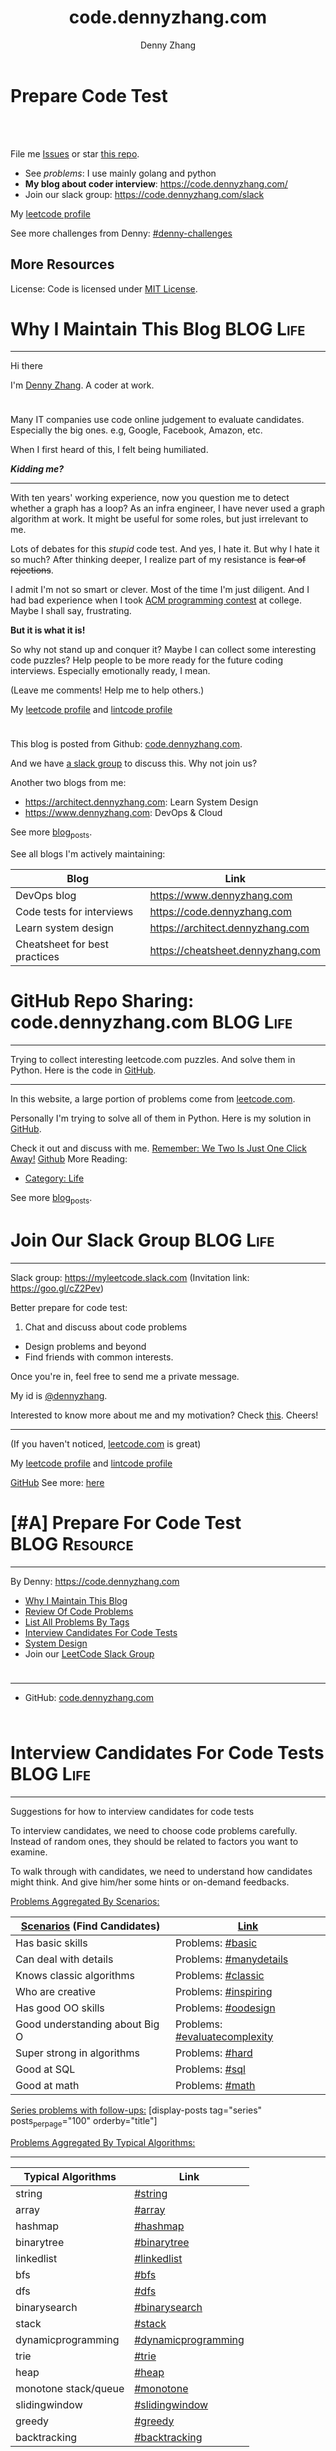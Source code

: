* Prepare Code Test
#+BEGIN_HTML
<a href="https://www.linkedin.com/in/dennyzhang001"><img src="https://www.dennyzhang.com/wp-content/uploads/sns/linkedin.png" alt="linkedin" /></a>
<a href="https://github.com/DennyZhang"><img src="https://www.dennyzhang.com/wp-content/uploads/sns/github.png" alt="github" /></a>
<a href="https://www.dennyzhang.com/slack" target="_blank" rel="nofollow"><img src="https://slack.dennyzhang.com/badge.svg" alt="slack"/></a>
<a href="https://github.com/DennyZhang"><img align="right" width="200" height="183" src="https://www.dennyzhang.com/wp-content/uploads/denny/watermark/github.png" /></a>

<br/><br/>

<a href="http://makeapullrequest.com" target="_blank" rel="nofollow"><img src="https://img.shields.io/badge/PRs-welcome-brightgreen.svg" alt="PRs Welcome"/></a>
#+END_HTML

File me [[https://github.com/DennyZhang/code.dennyzhang.com/issues][Issues]] or star [[https://github.com/DennyZhang/code.dennyzhang.com][this repo]].

- See [[problems][problems]]: I use mainly golang and python
- *My blog about coder interview*: https://code.dennyzhang.com/
- Join our slack group: https://code.dennyzhang.com/slack

My [[https://leetcode.com/dennyzhang][leetcode profile]]
#+BEGIN_HTML
<a href="https://code.dennyzhang.com"><img align="left" width="328" height="564" src="https://cdn.dennyzhang.com/images/brain/denny_leetcode.png"></a>
#+END_HTML

See more challenges from Denny: [[https://github.com/topics/denny-challenges][#denny-challenges]]

** More Resources
 License: Code is licensed under [[https://www.dennyzhang.com/wp-content/mit_license.txt][MIT License]].
 #+BEGIN_HTML
 <a href="https://www.dennyzhang.com"><img align="right" width="201" height="268" src="https://raw.githubusercontent.com/USDevOps/mywechat-slack-group/master/images/denny_201706.png"></a>
 <a href="https://www.dennyzhang.com"><img align="right" src="https://raw.githubusercontent.com/USDevOps/mywechat-slack-group/master/images/dns_small.png"></a>

 <a href="https://www.linkedin.com/in/dennyzhang001"><img align="bottom" src="https://www.dennyzhang.com/wp-content/uploads/sns/linkedin.png" alt="linkedin" /></a>
 <a href="https://github.com/DennyZhang"><img align="bottom"src="https://www.dennyzhang.com/wp-content/uploads/sns/github.png" alt="github" /></a>
 <a href="https://www.dennyzhang.com/slack" target="_blank" rel="nofollow"><img align="bottom" src="https://slack.dennyzhang.com/badge.svg" alt="slack"/></a>
 #+END_HTML
* org-mode configuration                                           :noexport:
#+STARTUP: overview customtime noalign logdone hidestars
#+TITLE:  code.dennyzhang.com
#+DESCRIPTION: 
#+KEYWORDS: 
#+AUTHOR: Denny Zhang
#+EMAIL:  denny@dennyzhang.com
#+TAGS: noexport(n)
#+PRIORITIES: A D C
#+OPTIONS:   H:3 num:t toc:nil \n:nil @:t ::t |:t ^:t -:t f:t *:t <:t
#+OPTIONS:   TeX:t LaTeX:nil skip:nil d:nil todo:t pri:nil tags:not-in-toc
#+EXPORT_EXCLUDE_TAGS: exclude noexport BLOG
#+SEQ_TODO: TODO HALF ASSIGN | DONE BYPASS DELEGATE CANCELED DEFERRED
#+LINK_UP:   
#+LINK_HOME: 
* Why I Maintain This Blog                                        :BLOG:Life:
:PROPERTIES:
:type: #blog
:END:
---------------------------------------------------------------------
[[image-blog:Contact][https://cdn.dennyzhang.com/images/brain/denny_intro.jpg]]

Hi there

I'm [[url-external:https://www.dennyzhang.com][Denny Zhang]]. A coder at work.

#+BEGIN_HTML
<div id="the whole thing" style="overflow: hidden;">
<div style="float: left; padding: 5px"> <a href="https://www.linkedin.com/in/dennyzhang001"><img src="https://www.dennyzhang.com/wp-content/uploads/sns/linkedin.png" alt="linkedin" /></a></div>
<div style="float: left; padding: 5px"><a href="https://github.com/DennyZhang"><img src="https://www.dennyzhang.com/wp-content/uploads/sns/github.png" alt="github" /></a></div>
<div style="float: left; padding: 5px"><a href="https://www.dennyzhang.com/slack" target="_blank" rel="nofollow"><img src="https://slack.dennyzhang.com/badge.svg" alt="slack"/></a></div>
</div>
#+END_HTML

Many IT companies use code online judgement to evaluate candidates. Especially the big ones. e.g, Google, Facebook, Amazon, etc.

When I first heard of this, I felt being humiliated. 

*/Kidding me?/*
---------------------------------------------------------------------

With ten years' working experience, now you question me to detect whether a graph has a loop? As an infra engineer, I have never used a graph algorithm at work. It might be useful for some roles, but just irrelevant to me.

Lots of debates for this /stupid/ code test. And yes, I hate it. But why I hate it so much? After thinking deeper, I realize part of my resistance is +fear of rejections+.

I admit I'm not so smart or clever. Most of the time I'm just diligent. And I had bad experience when I took [[url-external:https://www.acm.org/education/icpc-winners][ACM programming contest]] at college. Maybe I shall say, frustrating.

*But it is what it is!*

So why not stand up and conquer it? Maybe I can collect some interesting code puzzles? Help people to be more ready for the future coding interviews. Especially emotionally ready, I mean.

(Leave me comments! Help me to help others.)

My [[url-external:https://leetcode.com/dennyzhang/][leetcode profile]] and [[url-external:https://www.lintcode.com/user/DennyZhang][lintcode profile]]
#+BEGIN_HTML
<div style="overflow: hidden;">
<div style="float: left; padding: 5px"><a href="https://leetcode.com/dennyzhang"><img style="width:189px;height:329px;" src="https://cdn.dennyzhang.com/images/brain/denny_leetcode.png" alt="leetcode" /></a></div>
<div style="float: left; padding: 5px"><a href="https://www.lintcode.com/user/DennyZhang"><img style="width:387px;height:260px;"  src="https://cdn.dennyzhang.com/images/brain/denny_lintcode.png" alt="lintcode" /></a></div>
</div>
#+END_HTML

This blog is posted from Github: [[url-external:https://github.com/dennyzhang/code.dennyzhang.com][code.dennyzhang.com]].

And we have [[https://code.dennyzhang.com/slack][a slack group]] to discuss this. Why not join us?

Another two blogs from me:
- https://architect.dennyzhang.com: Learn System Design
- [[url-external:https://www.dennyzhang.com][https://www.dennyzhang.com]]: DevOps & Cloud

See more [[https://code.dennyzhang.com/?s=blog+posts][blog_posts]].

See all blogs I'm actively maintaining:
| Blog                          | Link                              |
|-------------------------------+-----------------------------------|
| DevOps blog                   | https://www.dennyzhang.com        |
| Code tests for interviews     | [[url-external:https://www.dennyzhang.com][https://code.dennyzhang.com]]       |
| Learn system design           | https://architect.dennyzhang.com  |
| Cheatsheet for best practices | https://cheatsheet.dennyzhang.com |
* GitHub Repo Sharing: code.dennyzhang.com                        :BLOG:Life:
:PROPERTIES:
:type: #blog
:END:
---------------------------------------------------------------------
Trying to collect interesting leetcode.com puzzles. And solve them in Python. Here is the code in [[url-external:https://github.com/dennyzhang/code.dennyzhang.com][GitHub]].

[[image-github:https://github.com/dennyzhang/code.dennyzhang.com][https://cdn.dennyzhang.com/images/brain/github_interesting_leetcode.png]]

---------------------------------------------------------------------
In this website, a large portion of problems come from [[url-external:https://leetcode.com][leetcode.com]].

Personally I'm trying to solve all of them in Python. Here is my solution in [[url-external:https://github.com/dennyzhang/code.dennyzhang.com][GitHub]].

Check it out and discuss with me. [[color:#c7254e][Remember: We Two Is Just One Click Away!]]
[[github:DennyZhang][Github]]
More Reading:
- [[https://code.dennyzhang.com/category/life/][Category: Life]]

See more [[https://code.dennyzhang.com/?s=blog+posts][blog_posts]].
* Join Our Slack Group                                            :BLOG:Life:
:PROPERTIES:
:type:     #blog
:END:
---------------------------------------------------------------------
Slack group: [[url-external:https://goo.gl/cZ2Pev][https://myleetcode.slack.com]]
(Invitation link: [[url-external:https://join.slack.com/t/myleetcode/shared_invite/enQtMzEzNjAyOTI2ODE3LTc5MDEwMWQ1Zjk1MWYwYTVhN2IwOTk1NzIxNGFjOGJjZjU0ZTYxYTZhOWEwMDliNDZmZjkwZGZjZWFlZDRiNzg][https://goo.gl/cZ2Pev]])

Better prepare for code test:
1. Chat and discuss about code problems
- Design problems and beyond
- Find friends with common interests.

Once you're in, feel free to send me a private message.

My id is [[color:#c7254e][@dennyzhang]]. 

Interested to know more about me and my motivation? Check [[https://code.dennyzhang.com/contact][this]].
Cheers!

[[https://goo.gl/cZ2Pev][https://cdn.dennyzhang.com/images/brain/code-slack.png]]
---------------------------------------------------------------------
(If you haven't noticed, [[url-external:https://leetcode.com/][leetcode.com]] is great)

My [[url-external:https://leetcode.com/dennyzhang/][leetcode profile]] and [[url-external:https://www.lintcode.com/user/DennyZhang][lintcode profile]]
[[url-external:https://leetcode.com/dennyzhang/][https://cdn.dennyzhang.com/images/brain/denny_leetcode.png]]

[[github:DennyZhang][GitHub]]
[[image-linkedin:LinkedIn][https://www.dennyzhang.com/wp-content/uploads/sns/linkedin.png]]
See more: [[https://code.dennyzhang.com/contact][here]]
* [#A] Prepare For Code Test                                  :BLOG:Resource:
:PROPERTIES:
:type:     #blog
:END:
---------------------------------------------------------------------
By Denny: https://code.dennyzhang.com

- [[https://code.dennyzhang.com/contact][Why I Maintain This Blog]]
- [[https://code.dennyzhang.com/review-code-problems][Review Of Code Problems]]
- [[https://code.dennyzhang.com/problems-by-tag][List All Problems By Tags]]
- [[https://code.dennyzhang.com/interviwer-code-test][Interview Candidates For Code Tests]]
- [[https://architect.dennyzhang.com][System Design]]
- Join our [[https://code.dennyzhang.com/slack][LeetCode Slack Group]]
#+BEGIN_HTML
<div style="overflow: hidden;">
<div style="float: left; padding: 5px"><a href="https://leetcode.com/dennyzhang"><img style="width:189px;height:329px;" src="https://cdn.dennyzhang.com/images/brain/denny_leetcode.png" alt="leetcode" /></a></div>
<div style="float: left; padding: 5px"><a href="https://www.lintcode.com/user/DennyZhang"><img style="width:387px;height:260px;"  src="https://cdn.dennyzhang.com/images/brain/denny_lintcode.png" alt="lintcode" /></a></div>
</div>
#+END_HTML
---------------------------------------------------------------------
- GitHub: [[url-external:https://github.com/dennyzhang/code.dennyzhang.com][code.dennyzhang.com]]
[[image-github:https://github.com/dennyzhang/code.dennyzhang.com][https://cdn.dennyzhang.com/images/brain/github_interesting_leetcode.png]]

#+BEGIN_HTML
<div style="overflow: hidden;">
<div style="float: left; padding: 5px"> <a href="https://www.linkedin.com/in/dennyzhang001"><img src="https://www.dennyzhang.com/wp-content/uploads/sns/linkedin.png" alt="linkedin" /></a></div>
<div style="float: left; padding: 5px"><a href="https://github.com/DennyZhang"><img src="https://www.dennyzhang.com/wp-content/uploads/sns/github.png" alt="github" /></a></div>
<div style="float: left; padding: 5px"><a href="https://www.dennyzhang.com/slack" target="_blank" rel="nofollow"><img src="https://slack.dennyzhang.com/badge.svg" alt="slack"/></a></div>
</div>
#+END_HTML
* Interview Candidates For Code Tests                             :BLOG:Life:
:PROPERTIES:
:type: #blog
:END:
---------------------------------------------------------------------
Suggestions for how to interview candidates for code tests

To interview candidates, we need to choose code problems carefully. Instead of random ones, they should be related to factors you want to examine.

To walk through with candidates, we need to understand how candidates might think. And give him/her some hints or on-demand feedbacks.

[[color:#c7254e][Problems Aggregated By Scenarios:]]
| [[color:#c7254e][Scenarios]] (Find Candidates)    | [[color:#c7254e][Link]]                          |
|--------------------------------+-------------------------------|
| Has basic skills               | Problems: [[https://code.dennyzhang.com/review-basic][#basic]]              |
| Can deal with details          | Problems: [[https://code.dennyzhang.com/review-manydetails][#manydetails]]        |
| Knows classic algorithms       | Problems: [[https://code.dennyzhang.com/review-classic][#classic]]            |
| Who are creative               | Problems: [[https://code.dennyzhang.com/review-inspiring][#inspiring]]          |
| Has good OO skills             | Problems: [[https://code.dennyzhang.com/review-oodesign][#oodesign]]           |
| Good understanding about Big O | Problems: [[https://code.dennyzhang.com/review-complexity][#evaluatecomplexity]] |
| Super strong in algorithms     | Problems: [[https://code.dennyzhang.com/review-hard][#hard]]               |
| Good at SQL                    | Problems: [[https://code.dennyzhang.com/review-sql][#sql]]                |
| Good at math                   | Problems: [[https://code.dennyzhang.com/review-math][#math]]               |

[[color:#c7254e][Series problems with follow-ups:]]
[display-posts tag="series" posts_per_page="100" orderby="title"]

[[color:#c7254e][Problems Aggregated By Typical Algorithms:]]
---------------------------------------------------------------------
| Typical Algorithms   | Link                |
|----------------------+---------------------|
| string               | [[https://code.dennyzhang.com/tag/string][#string]]             |
| array                | [[https://code.dennyzhang.com/tag/array][#array]]              |
| hashmap              | [[https://code.dennyzhang.com/tag/hashmap][#hashmap]]            |
| binarytree           | [[https://code.dennyzhang.com/tag/binarytree][#binarytree]]         |
| linkedlist           | [[https://code.dennyzhang.com/tag/linkedlist][#linkedlist]]         |
| bfs                  | [[https://code.dennyzhang.com/tag/bfs][#bfs]]                |
| dfs                  | [[https://code.dennyzhang.com/tag/dfs][#dfs]]                |
| binarysearch         | [[https://code.dennyzhang.com/tag/binarysearch][#binarysearch]]       |
| stack                | [[https://code.dennyzhang.com/tag/stack][#stack]]              |
| dynamicprogramming   | [[https://code.dennyzhang.com/tag/dynamicprogramming][#dynamicprogramming]] |
| trie                 | [[https://code.dennyzhang.com/tag/trie][#trie]]               |
| heap                 | [[https://code.dennyzhang.com/tag/heap][#heap]]               |
| monotone stack/queue | [[https://code.dennyzhang.com/tag/monotone][#monotone]]           |
| slidingwindow        | [[https://code.dennyzhang.com/tag/slidingwindow][#slidingwindow]]      |
| greedy               | [[https://code.dennyzhang.com/tag/greedy][#greedy]]             |
| backtracking         | [[https://code.dennyzhang.com/tag/backtracking][#backtracking]]       |

---------------------------------------------------------------------
- Problems of all tags: [[https://code.dennyzhang.com/problems-by-tag][link]]
---------------------------------------------------------------------
You have better suggestions? Leave me comments.

You have typical scenarios not covered? Leave me comments.

Cheers!

#+BEGIN_HTML
<div style="overflow: hidden;">
<div style="float: left; padding: 5px"> <a href="https://www.linkedin.com/in/dennyzhang001"><img src="https://www.dennyzhang.com/wp-content/uploads/sns/linkedin.png" alt="linkedin" /></a></div>
<div style="float: left; padding: 5px"><a href="https://github.com/DennyZhang"><img src="https://www.dennyzhang.com/wp-content/uploads/sns/github.png" alt="github" /></a></div>
<div style="float: left; padding: 5px"><a href="https://www.dennyzhang.com/slack" target="_blank" rel="nofollow"><img src="https://slack.dennyzhang.com/badge.svg" alt="slack"/></a></div>
</div>
#+END_HTML
* [#A] Basic: Challenges In Code Test Interviews                :BLOG:Review:
:PROPERTIES:
:type: #blog
:END:
---------------------------------------------------------------------
Challenges In Code Test Interviews
---------------------------------------------------------------------
1. *Concentrate for lengthy problem description*. When you're under pressure, you may have a hard time to understand them. Bring up a solution, then an optimal solution.
- *Based on implied assumptions which are not solid*. Then you end up with lots of questions and challenges from the interviewer.
- *Interviewer is pretty cold or uninterested*, how to keep the communication warm up. Or don't get stucked into the bad mood.
- *No lint or sample tests are available*. You're on your own. So get used to whiteboard coding. Verify logic by pens and papers.
- *Everything has to be done within 45 minutes*!
---------------------------------------------------------------------
See more [[https://code.dennyzhang.com/?s=blog+posts][blog_posts]].

#+BEGIN_HTML
<div style="overflow: hidden;">
<div style="float: left; padding: 5px"> <a href="https://www.linkedin.com/in/dennyzhang001"><img src="https://www.dennyzhang.com/wp-content/uploads/sns/linkedin.png" alt="linkedin" /></a></div>
<div style="float: left; padding: 5px"><a href="https://github.com/DennyZhang"><img src="https://www.dennyzhang.com/wp-content/uploads/sns/github.png" alt="github" /></a></div>
<div style="float: left; padding: 5px"><a href="https://www.dennyzhang.com/slack" target="_blank" rel="nofollow"><img src="https://slack.dennyzhang.com/badge.svg" alt="slack"/></a></div>
</div>
#+END_HTML
* Resource For Code Tests                                     :BLOG:Resource:
:PROPERTIES:
:type: #blog
:END:
---------------------------------------------------------------------
Resource For Code Tests

Please leave me comments, if you have better recommendations!
---------------------------------------------------------------------
- [[url-external:https://www.leetcode.com][https://www.leetcode.com]]

The most popular online assement in [[color:#c7254e][Silicon Valley]].

My personal progress by Mar 1st, 2018. It's a 4 months' journey.

Personally I've learned a lot from it!
[[image-blog:Websites For Code Tests][https://raw.githubusercontent.com/DennyZhang/images/master/code/progress_20180301.png]]
---------------------------------------------------------------------
- [[url-external:http://www.lintcode.com][http://www.lintcode.com]]

This one is also quite famous.
---------------------------------------------------------------------
- [[url-external:https://www.geeksforgeeks.org/][https://www.geeksforgeeks.org/]]

Lots of explanations and introductions for typical problems

#+BEGIN_HTML
<div style="overflow: hidden;">
<div style="float: left; padding: 5px"> <a href="https://www.linkedin.com/in/dennyzhang001"><img src="https://www.dennyzhang.com/wp-content/uploads/sns/linkedin.png" alt="linkedin" /></a></div>
<div style="float: left; padding: 5px"><a href="https://github.com/DennyZhang"><img src="https://www.dennyzhang.com/wp-content/uploads/sns/github.png" alt="github" /></a></div>
<div style="float: left; padding: 5px"><a href="https://www.dennyzhang.com/slack" target="_blank" rel="nofollow"><img src="https://slack.dennyzhang.com/badge.svg" alt="slack"/></a></div>
</div>
#+END_HTML
** misc                                                            :noexport:
http://zxi.mytechroad.com/blog/
花花酱
* Basic: Common Questions To Ask Interviewers                   :BLOG:Review:
:PROPERTIES:
:type: #blog
:END:
---------------------------------------------------------------------
Questions to ask interviewers
---------------------------------------------------------------------
Similar Posts:
- [[https://code.dennyzhang.com/review-behaviors][Behavior Questions For Coder Interview]]
- [[https://code.dennyzhang.com/system-design-interview][Deep Dive Into System Design]]
---------------------------------------------------------------------
[[color:#c7254e][Common Questions]]:
- What is the typical day looks like for this position?
- What is your favorite part about working at __?

See more [[https://code.dennyzhang.com/?s=blog+posts][blog_posts]].

#+BEGIN_HTML
<div style="overflow: hidden;">
<div style="float: left; padding: 5px"> <a href="https://www.linkedin.com/in/dennyzhang001"><img src="https://www.dennyzhang.com/wp-content/uploads/sns/linkedin.png" alt="linkedin" /></a></div>
<div style="float: left; padding: 5px"><a href="https://github.com/DennyZhang"><img src="https://www.dennyzhang.com/wp-content/uploads/sns/github.png" alt="github" /></a></div>
<div style="float: left; padding: 5px"><a href="https://www.dennyzhang.com/slack" target="_blank" rel="nofollow"><img src="https://slack.dennyzhang.com/badge.svg" alt="slack"/></a></div>
</div>
#+END_HTML
** misc                                                            :noexport:
https://github.com/yangshun/tech-interview-handbook/blob/master/interviewers/basics.md
* #  --8<-------------------------- separator ------------------------>8-- :noexport:
* TODO interview                                                   :noexport:
** uber: Leetcode: Group Anagrams
https://code.dennyzhang.com/group-anagrams#wp-toolbar
** facebook phone interview <2018-02-22 16:43 UTC +8>
*** battleship
# Consider a square grid of size N, where N>=3. I have placed a battleship of
# size 3 somewhere in the grid, and you want to sink my battleship by ordering the
# bombing of specified coordinates.
#
# The battleship can only be placed vertically or horizontally, not diagonally.
# Every coordinate which does not contain the battleship is empty. Your task is to
# write a function which takes as input N, and returns the 3 coordinates of the
# battleship.
#
# Assume you have a function, boolean bomb_location(x, y), which will return
# True if (x, y) "hits" the battleship and False if (x, y) misses the battleship.
#
# For example - in the following grid your function find_battleship(grid_size),
# given grid_size of 8,  would return ((2,1), (2,2), (2,3)):
#
# . . . . . . . .
# . . X . . . . .
# . . X . . . . .
# . . X . . . . .
# . . . . . . . .
# . . . . . . . .
# . . . . . . . .
# . . . . . . . .
* TODO Similar Websites                                            :noexport:
Sample
https://github.com/scottszb1987/LeetCodeInCSharp
https://github.com/awangdev/LintCode
* TODO monetize improvement: build ebooks and cheetsheet           :noexport:
* TODO blog improvement: how to utilize community to improve the content :noexport:
* TODO Quick scan leetcode                                         :noexport:
http://delta.logdown.com/posts/2014/09/19/leetcode-3
* TODO [#A] leetcode active users                                  :noexport:
** stefan altohme: 光头哥
** lee215: https://leetcode.com/problems/short-encoding-of-words/discuss/125784/Trie-Solution/126838?page=1
* HALF [#A] code.dennyzhang.com                                    :noexport:
https://www.sigmainfy.com/blog/leetcode-handbook-all-problem-solution-index.html

http://brain.dennyzhang.com/majority-element-ii
/Users/DennyZhang/Dropbox/private_data/project/devops_consultant/consultant_code/github/leetcode/challenges-leetcode-interesting/majority-element-ii/README.org

1. Aggregate quiz by category: Backtracking, Greedy, DP, Search, Sum, Tree, Linked List, Array, Simulation, Math, Hash, Bit Operation
2. From GitHub To Wordpress: Embrace Community effort
** DONE
*** DONE Identity a sample post and others can follow
    CLOSED: [2018-01-09 Tue 15:01]
*** DONE add github link
    CLOSED: [2018-01-09 Tue 15:01]
*** DONE list questions by tag/category: Basic, Amusing, Hard, Contact
    CLOSED: [2018-01-09 Tue 15:01]
*** DONE shutdown cheatsheet.dennyzhang.com, and increase memeory of brain.dennyzhang.com
    CLOSED: [2018-01-10 Wed 15:27]
*** CANCELED WordPress GitHub Sync
  CLOSED: [2018-01-09 Tue 12:40]
https://wordpress.org/plugins/wp-github-sync/
https://github.com/mAAdhaTTah/wordpress-github-sync
https://pressable.com/blog/2017/07/13/deploy-wordpress-sites-github-bitbucket-deployhq/

brain_wordpress_token
7d958fa7533ed0a4fe1698c5fa6e2af382053a59

Allows readers to submit proposed improvements to WordPress-served content via GitHub's Pull Request model
**** nginx vhost: allow anyone to publish
**** TODO Semaphore is locked, import\/export already in progress.
https://github.com/mAAdhaTTah/wordpress-github-sync/issues/174
*** DONE update posts: ## Basic Idea:
    CLOSED: [2018-01-21 Sun 23:00]
*** DONE avoid manually update the uri
    CLOSED: [2018-01-21 Sun 23:01]
*** DONE [#A] export more questions: #redo, #todobrain
    CLOSED: [2018-01-21 Sun 23:01]
*** DONE [#A] verify whether google Adsense works
    CLOSED: [2018-01-21 Sun 23:01]
*** DONE [#A] finish the first 200 puzzles
    CLOSED: [2018-01-21 Sun 23:01]
*** DONE script to: generate readme.org to readme.md
    CLOSED: [2018-01-21 Sun 23:01]
*** DONE Update tags: http://brain.dennyzhang.com/tags/
    CLOSED: [2018-01-21 Sun 23:01]
*** DONE Create a WordPress Tag Page
   CLOSED: [2018-01-21 Sun 23:00]
https://premium.wpmudev.org/blog/wordpress-tag-page/
https://wordpress.stackexchange.com/questions/38906/how-to-create-wordpress-page-that-shows-posts-with-specific-tags
https://wordpress.org/plugins/tags-page/
*** DONE Support adding similar blog posts recommendation
    CLOSED: [2018-01-24 Wed 10:18]
*** DONE [#A] wordpress plugin: show similar blog posts with the same tag :IMPORTANT:
   CLOSED: [2018-01-24 Wed 10:53]
https://wordpress.org/plugins/contextual-related-posts/
*** DONE blog enable https
    CLOSED: [2018-01-26 Fri 12:02]
*** DONE [#A] generate certificate for slack.dennyzhang.com, dennyzhang.com: https://brain.dennyzhang.com
    CLOSED: [2018-02-12 Mon 16:38]
*** DONE [#A] Good sample of code syntax: http://sdytlm.github.io/blog/2016/09/10/leetcode-utf-8-validation/
    CLOSED: [2018-02-12 Mon 16:38]
*** DONE Interlink: bring more traffic
    CLOSED: [2018-02-12 Mon 16:40]
*** DONE [#A] Show the list for tagged problems: http://brain.dennyzhang.com/review-binarytree/
    CLOSED: [2018-02-12 Mon 16:40]
*** DONE Show all review blog posts as default
    CLOSED: [2018-02-25 Sun 18:18]
*** DONE wordpress homepage show posts of certain tag
  CLOSED: [2018-02-19 Mon 16:27]
https://stackoverflow.com/questions/12059819/display-latest-posts-from-a-specific-tag-in-wordpress
index.php
#+BEGIN_EXAMPLE
 <?php
    if ( is_home() ) {
        $args=array(
            'showposts'=> (int) get_option('aggregate_homepage_posts'),
            'paged'=>$paged,
            'tag'=>"the tag u want shown",
            'category__not_in' => (array) get_option('aggregate_exlcats_recent')
        );
        if (get_option('aggregate_duplicate') == 'false') {
            global $ids;
            $args['post__not_in'] = $ids;
        }
        query_posts($args);
        global $paged;
    }
    $i = 0;
?>
#+END_EXAMPLE
https://generatepress.com/forums/topic/can-blog-homepage-display-only-posts-with-certain-tagcategory/
https://wordpress.stackexchange.com/questions/174403/set-homepage-to-only-display-posts-from-one-tag
*** DONE wordpress get a table of posts with a certain tag
    CLOSED: [2018-02-19 Mon 17:45]
*** DONE write summary post: sample
   CLOSED: [2018-02-25 Sun 18:18]
http://bangbingsyb.blogspot.com/2014/11/data-structurealgorithm.html
*** CANCELED [#A] Write a compaign blog post
    CLOSED: [2018-08-19 Sun 11:05]
*** DONE [#A] emacs: publish all blog posts with one command
    CLOSED: [2018-08-19 Sun 11:05]
** #  --8<-------------------------- separator ------------------------>8-- :noexport:
** similar blog
Grandyang: http://www.cnblogs.com/grandyang/
细语呢喃: https://www.hrwhisper.me/
在线疯狂: http://bookshadow.com/weblog/authors/%E5%9C%A8%E7%BA%BF%E7%96%AF%E7%8B%82/

http://traceformula.blogspot.com/

http://bookshadow.com/weblog/
https://github.com/kamyu104/LeetCode/tree/master/Python
https://www.geeksforgeeks.org/
http://blog.csdn.net/v_july_v/article/details/6543438
** Morris Traversal: https://www.cnblogs.com/AnnieKim/archive/2013/06/15/MorrisTraversal.html
** Why we neeed it: https://leetcode.com/problems/majority-element-ii/discuss/
One common reason for this problem could be fault-tolerant
computing. You perform multiple redundant computations and then verify
that a majority of the results agree.
** https://leetcode.com/articles/?category=&search=Introduction
** TODO What Morris traverse is?
** [#A] One single sentence summary
*** recursive: the same question with small scale
Boundary of the small dataset
*** greedy: partion optimal vs global optimal
*** dp: Use space to save time. reduce duplicate caculation
** #  --8<-------------------------- separator ------------------------>8-- :noexport:
** TODO [#A] Search blog posts with two tag enabled: #graph + #codetemplate
** TODO One command to download the renewed certificates
** TODO Use new docker image for certificate refresh
** TODO [#A] avoid use cdn: just another vhost; automate the change
** TODO [#A] sort tags by importance, instead of lexicographical order
** TODO Similar github repo: https://github.com/kamyu104/LeetCode
** TODO Wrong indent for the bullet points: https://brain.dennyzhang.com/system-design-interview
** #  --8<-------------------------- separator ------------------------>8-- :noexport:
** TODO [#A] doc: list all element under one tag
** TODO [#A] doc: list all element under with two tag enabled
** TODO Add TOC to the blog post: interesting skills, and code template
** TODO [#A] Add SNS Sharing: http://sdytlm.github.io/blog/2016/09/10/leetcode-utf-8-validation/
** TODO better slack emoji
** #  --8<-------------------------- separator ------------------------>8-- :noexport:
** TODO Blog: What I learned from code test preparation
** HALF reference format issue: https://brain.dennyzhang.com/design-db-replication#fn.2
** TODO Why slack no thumbnail: https://brain.dennyzhang.com/design-books
** #  --8<-------------------------- separator ------------------------>8-- :noexport:
** TODO code.dennyzhang.com: search for two tags combined
* TODO [#A] change target scenario of code blog                    :noexport:
* TODO opensource improvement: 刷题网站                            :noexport:
https://startupnextdoor.com/how-to-rock-the-programming-portion-of-your-interview/

* #  --8<-------------------------- separator ------------------------>8-- :noexport:
* TODO Blog: My Experience Preparing BayArea Interview with leetcode.com :noexport:
** My feelings
** Bad things
** Good things
** My suggestions
Understand more about the business and the people? Do you feel over-paid? How to improve your skills?

Money talks. You values talks.

- Fundamental things
- They should be easy to solve but not so easy to solve optimally
- Don't struggle with too difficult puzzles
- It's just patterns. Solve more - learn more patterns.

- make sure that I know what the company is trying to achieve as a business.

- Am I working on the cutting edge of technology? No. But I still
  enjoy my job. There are challenges beyond algorithms and solving
  those is what most developers do on a daily basis.
** useful link
https://www.reddit.com/r/cscareerquestions/comments/78afjf/how_much_leetcode_is_enough/
** TODO search leetcode in reddit
https://www.reddit.com/r/cscareerquestions/comments/6luszf/a_leetcode_grinding_guide/
https://www.reddit.com/r/cscareerquestions/comments/41latg/to_those_that_regularly_practice_on_leetcode_does/
https://www.reddit.com/r/cscareerquestions/comments/5psje0/why_leetcode_is_scaring_the_crap_out_of_me/
https://www.reddit.com/r/cscareerquestions/comments/6szwya/leetcode_vs_geeksforgeeks/
https://www.reddit.com/r/cscareerquestions/comments/6owt14/how_do_you_keep_yourself_motivated_to_grind/
https://www.reddit.com/r/cscareerquestions/comments/5psje0/why_leetcode_is_scaring_the_crap_out_of_me/
** TODO search leetcode in youtube
** Hackerrank's specific skill sections to strengthen specific skills
** TODO Mock Interview
** TODO Design questions
* HALF [#A] automate take screenshot for leetcode badge            :noexport:
cp /Users/zdenny/Dropbox/Screenshots/denny_leetcode.png /Users/zdenny/git_code/codecommit/blog_cdn/images/brain/denny_leetcode.png
convert -resize 263x459 /Users/zdenny/git_code/codecommit/blog_cdn/images/brain/denny_leetcode.png /Users/zdenny/git_code/codecommit/blog_cdn/images/brain/denny_leetcode.png
(cd /Users/zdenny/git_code/codecommit/blog_cdn/images/brain && git commit -am "update images" && git push origin master)

open /Users/zdenny/git_code/codecommit/blog_cdn/images/brain/denny_leetcode.png
* TODO [#A] Ask Facebook to replace the link: https://github.com/Techsture/sre_study_guide :noexport:
